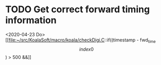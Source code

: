 
* TODO Get correct forward timing information
<2020-04-23 Do>
[[file:~/src/KoalaSoft/macro/koala/checkDigi.C::if((timestamp - fwd_time\[index0\]) > 500 &&]]


